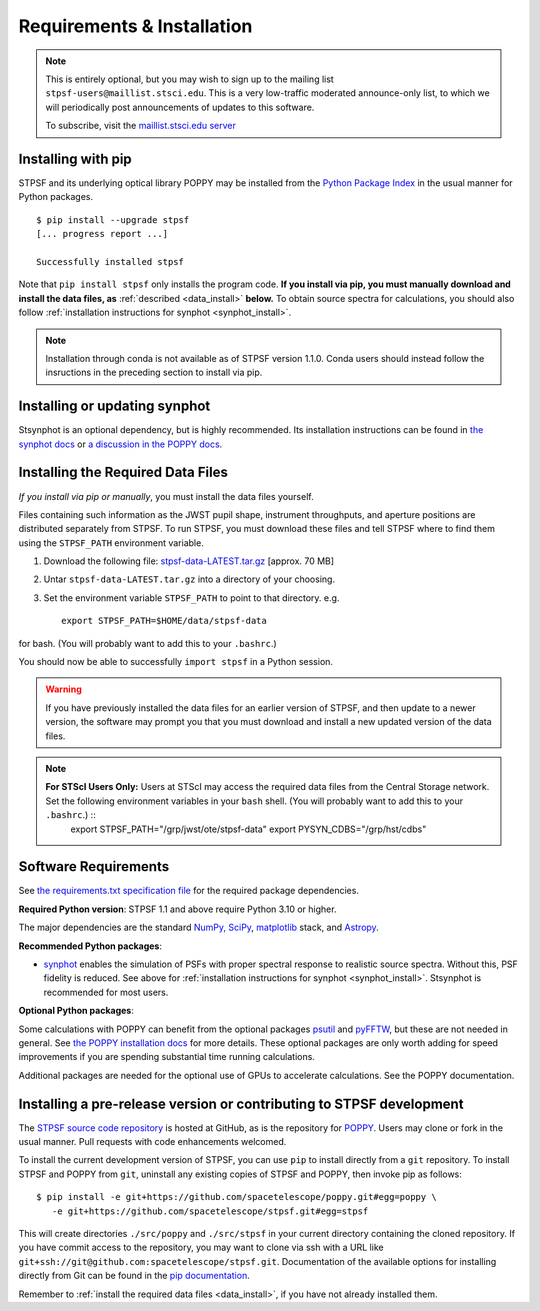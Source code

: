 .. _installation:

Requirements & Installation
===========================

.. note::

   This is entirely optional, but you may wish to sign up to the mailing list ``stpsf-users@maillist.stsci.edu``. This is a very low-traffic moderated announce-only list, to which we will periodically post announcements of updates to this software.

   To subscribe, visit  the `maillist.stsci.edu server <https://maillist.stsci.edu/scripts/wa.exe?SUBED1=STPSF-users&A=1>`_


.. NOTE: installation with conda is unavailable as of v1.1.0. uncomment and edit the following section once it's back.
  .. _install_with_conda:

  Recommended: Installing with conda
  ----------------------------------

  If you already use ``conda``, but do not want to install the full suite of STScI software, you can simply add the AstroConda *channel* and install STPSF as follows (creating a new environment named ``stpsf-env``)::

    $ conda config --add channels http://ssb.stsci.edu/astroconda
    $ conda create -n stpsf-env stpsf
    $ conda activate stpsf-env

  Upgrading to the latest version is done with ``conda update -n stpsf-env --all``.

  .. warning::

     You *must* install STPSF into a specific environment (e.g. ``stpsf-env``); our conda package will not work if installed into the default "root" environment.

.. _install_pip:

Installing with pip
-------------------

STPSF and its underlying optical library POPPY may be installed from the `Python Package Index <http://pypi.python.org/pypi>`_ in the usual manner for Python packages. ::

    $ pip install --upgrade stpsf
    [... progress report ...]

    Successfully installed stpsf

Note that ``pip install stpsf`` only installs the program code. **If you install via pip, you must manually download and install the data files, as** :ref:`described <data_install>` **below.**
To obtain source spectra for calculations, you should also follow :ref:`installation instructions for synphot <synphot_install>`.

.. note::
  Installation through conda is not available as of STPSF version 1.1.0. Conda
  users should instead follow the insructions in the preceding section to
  install via pip.


.. _synphot_install:

Installing or updating synphot
--------------------------------

Stsynphot is an optional dependency, but is highly recommended. Its installation instructions can be found in `the synphot docs <https://synphot.readthedocs.io/en/latest/#installation-and-setup>`_ or `a discussion in the POPPY docs <http://poppy-optics.readthedocs.io/en/stable/installation.html#installing-or-updating-synphot>`_.

.. _data_install:

Installing the Required Data Files
----------------------------------

*If you install via pip or manually*, you must install the data files yourself.

.. (If you install via Conda, the data files are automatically installed, in
    which case you can skip this section.) [uncomment once conda installation is
    available again]

Files containing such information as the JWST pupil shape, instrument throughputs, and aperture positions are distributed separately from STPSF. To run STPSF, you must download these files and tell STPSF where to find them using the ``STPSF_PATH`` environment variable.

1. Download the following file:  `stpsf-data-LATEST.tar.gz <https://stsci.box.com/shared/static/kqfolg2bfzqc4mjkgmujo06d3iaymahv.gz>`_  [approx. 70 MB]
2. Untar ``stpsf-data-LATEST.tar.gz`` into a directory of your choosing.
3. Set the environment variable ``STPSF_PATH`` to point to that directory. e.g. ::

    export STPSF_PATH=$HOME/data/stpsf-data

for bash. (You will probably want to add this to your ``.bashrc``.)

You should now be able to successfully ``import stpsf`` in a Python session.

.. warning::

   If you have previously installed the data files for an earlier version of STPSF, and then update to a newer version, the
   software may prompt you that you must download and install a new updated version of the data files.

.. Note::

   **For STScI Users Only:** Users at STScI may access the required data files from the Central Storage network. Set the following environment variables in your ``bash`` shell. (You will probably want to add this to your ``.bashrc``.) ::
      export STPSF_PATH="/grp/jwst/ote/stpsf-data"
      export PYSYN_CDBS="/grp/hst/cdbs"

Software Requirements
---------------------


See `the requirements.txt specification file <https://github.com/spacetelescope/stpsf/blob/develop/requirements.txt>`_ for the required package dependencies.

**Required Python version**: STPSF 1.1 and above require Python 3.10 or higher.

The major dependencies are the standard `NumPy, SciPy <http://www.scipy.org/scipylib/download.html>`_, `matplotlib <http://matplotlib.org>`_ stack, and `Astropy <http://astropy.org>`_.

**Recommended Python packages**:

* `synphot <https://synphot.readthedocs.io/>`_ enables the simulation
  of PSFs with proper spectral response to realistic source spectra.  Without
  this, PSF fidelity is reduced. See above for :ref:`installation instructions
  for synphot <synphot_install>`.  Stsynphot is recommended for most users.

**Optional Python packages**:

Some calculations with POPPY can benefit from the optional packages `psutil <https://pypi.python.org/pypi/psutil>`_ and `pyFFTW <https://pypi.python.org/pypi/pyFFTW>`_, but these are not needed in general. See `the POPPY installation docs <http://poppy-optics.readthedocs.io/en/stable/installation.html>`_ for more details.
These optional packages are only worth adding for speed improvements if you are spending substantial time running calculations.

Additional packages are needed for the optional use of GPUs to accelerate calculations. See the POPPY documentation.

.. _install_dev_version:

Installing a pre-release version or contributing to STPSF development
-----------------------------------------------------------------------

The `STPSF source code repository <https://github.com/spacetelescope/stpsf>`_ is hosted at GitHub, as is the repository for `POPPY <https://github.com/spacetelescope/poppy>`_. Users may clone or fork in the usual manner. Pull requests with code enhancements welcomed.

To install the current development version of STPSF, you can use ``pip`` to install directly from a ``git`` repository. To install STPSF and POPPY from ``git``, uninstall any existing copies of STPSF and POPPY, then invoke pip as follows::

    $ pip install -e git+https://github.com/spacetelescope/poppy.git#egg=poppy \
       -e git+https://github.com/spacetelescope/stpsf.git#egg=stpsf

This will create directories ``./src/poppy`` and ``./src/stpsf`` in your current directory containing the cloned repository. If you have commit access to the repository, you may want to clone via ssh with a URL like ``git+ssh://git@github.com:spacetelescope/stpsf.git``. Documentation of the available options for installing directly from Git can be found in the `pip documentation <http://pip.readthedocs.org/en/latest/reference/pip_install.html#git>`_.

Remember to :ref:`install the required data files <data_install>`, if you have not already installed them.
